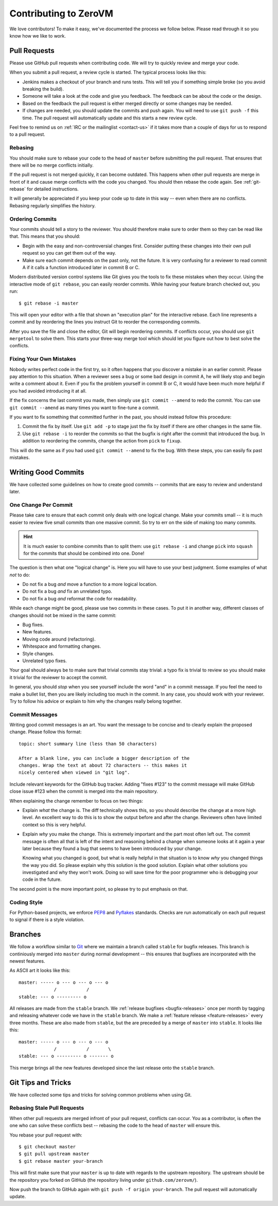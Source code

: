 
Contributing to ZeroVM
======================

We love contributors! To make it easy, we've documented the process we
follow below. Please read through it so you know how we like to work.


Pull Requests
-------------

Please use GitHub pull requests when contributing code. We will try to
quickly review and merge your code.

When you submit a pull request, a review cycle is started. The typical
process looks like this:

* Jenkins makes a checkout of your branch and runs tests. This will
  tell you if something simple broke (so you avoid breaking the
  build).

* Someone will take a look at the code and give you feedback. The
  feedback can be about the code or the design.

* Based on the feedback the pull request is either merged directly or
  some changes may be needed.

* If changes are needed, you should update the commits and push again.
  You will need to use ``git push -f`` this time. The pull request
  will automatically update and this starts a new review cycle.

Feel free to remind us on :ref:`IRC or the mailinglist <contact-us>`
if it takes more than a couple of days for us to respond to a pull
request.


Rebasing
""""""""

You should make sure to rebase your code to the head of ``master``
before submitting the pull request. That ensures that there will be no
merge conflicts initially.

If the pull request is not merged quickly, it can become outdated.
This happens when other pull requests are merge in front of it and
cause merge conflicts with the code you changed. You should then
rebase the code again. See :ref:`git-rebase` for detailed
instructions.

It will generally be appreciated if you keep your code up to date in
this way -- even when there are no conflicts. Rebasing regularly
simplifies the history.

Ordering Commits
""""""""""""""""

Your commits should tell a story to the reviewer. You should therefore
make sure to order them so they can be read like that. This means that
you should:

* Begin with the easy and non-controversial changes first. Consider
  putting these changes into their own pull request so you can get
  them out of the way.

* Make sure each commit depends on the past only, not the future. It
  is very confusing for a reviewer to read commit A if it calls a
  function introduced later in commit B or C.

Modern distributed version control systems like Git gives you the
tools to fix these mistakes when they occur. Using the interactive
mode of ``git rebase``, you can easily reorder commits. While having
your feature branch checked out, you run::

   $ git rebase -i master

This will open your editor with a file that shown an "execution plan"
for the interactive rebase. Each line represents a commit and by
reordering the lines you instruct Git to reorder the corresponding
commits.

After you save the file and close the editor, Git will begin
reordering commits. If conflicts occur, you should use ``git
mergetool`` to solve them. This starts your three-way merge tool which
should let you figure out how to best solve the conflicts.


Fixing Your Own Mistakes
""""""""""""""""""""""""

Nobody writes perfect code in the first try, so it often happens that
you discover a mistake in an earlier commit. Please pay attention to
this situation. When a reviewer sees a bug or some bad design in
commit A, he will likely stop and begin write a comment about it. Even
if you fix the problem yourself in commit B or C, it would have been
much more helpful if you had avoided introducing it at all.

If the fix concerns the last commit you made, then simply use ``git
commit --amend`` to redo the commit. You can use ``git commit
--amend`` as many times you want to fine-tune a commit.

If you want to fix something that committed further in the past, you
should instead follow this procedure:

1. Commit the fix by itself. Use ``git add -p`` to stage just the fix
   by itself if there are other changes in the same file.

2. Use ``git rebase -i`` to reorder the commits so that the bugfix is
   right after the commit that introduced the bug. In addition to
   reordering the commits, change the action from ``pick`` to
   ``fixup``.

This will do the same as if you had used ``git commit --amend`` to fix
the bug. With these steps, you can easily fix past mistakes.


Writing Good Commits
--------------------

We have collected some guidelines on how to create good commits --
commits that are easy to review and understand later.


One Change Per Commit
"""""""""""""""""""""

Please take care to ensure that each commit only deals with one
logical change. Make your commits small -- it is much easier to review
five small commits than one massive commit. So try to err on the side
of making too many commits.

.. hint::

   It is much easier to combine commits than to split them: use ``git
   rebase -i`` and change ``pick`` into ``squash`` for the commits
   that should be combined into one. Done!

The question is then what one "logical change" is. Here you will have
to use your best judgment. Some examples of what *not* to do:

* Do not fix a bug *and* move a function to a more logical location.

* Do not fix a bug *and* fix an unrelated typo.

* Do not fix a bug *and* reformat the code for readability.

While each change might be good, please use two commits in these
cases. To put it in another way, different classes of changes should
not be mixed in the same commit:

* Bug fixes.

* New features.

* Moving code around (refactoring).

* Whitespace and formatting changes.

* Style changes.

* Unrelated typo fixes.

Your goal should always be to make sure that trivial commits stay
trivial: a typo fix is trivial to review so you should make it trivial
for the reviewer to accept the commit.

In general, you should *stop* when you see yourself include the word
"and" in a commit message. If you feel the need to make a bullet list,
then you are likely including too much in the commit. In any case, you
should work with your reviewer. Try to follow his advice or explain to
him why the changes really belong together.


Commit Messages
"""""""""""""""

Writing good commit messages is an art. You want the message to be
concise and to clearly explain the proposed change. Please follow this
format::

  topic: short summary line (less than 50 characters)

  After a blank line, you can include a bigger description of the
  changes. Wrap the text at about 72 characters -- this makes it
  nicely centered when viewed in "git log".

Include relevant keywords for the GitHub bug tracker. Adding "fixes
#123" to the commit message will make GitHub close issue #123 when the
commit is merged into the main repository.

When explaining the change remember to focus on two things:

* Explain *what* the change is. The diff technically shows this, so
  you should describe the change at a more high level. An excellent
  way to do this is to show the output before and after the change.
  Reviewers often have limited context so this is very helpful.

* Explain *why* you make the change. This is extremely important and
  the part most often left out. The commit message is often all that
  is left of the intent and reasoning behind a change when someone
  looks at it again a year later because they found a bug that seems
  to have been introduced by your change.

  Knowing what you changed is good, but what is really helpful in that
  situation is to know *why* you changed things the way you did. So
  please explain why this solution is the good solution. Explain what
  other solutions you investigated and why they won't work. Doing so
  will save time for the poor programmer who is debugging your code in
  the future.

The second point is the more important point, so please try to put
emphasis on that.


Coding Style
""""""""""""

For Python-based projects, we enforce PEP8_ and Pyflakes_ standards. Checks are
run automatically on each pull request to signal if there is a style violation.


Branches
--------

We follow a workflow similar to Git_ where we maintain a branch called
``stable`` for bugfix releases. This branch is continiously merged
into ``master`` during normal development -- this ensures that
bugfixes are incorporated with the newest features.

As ASCII art it looks like this::

   master: ----- o --- o --- o --- o
                /           /
   stable: --- o --------- o

All releases are made from the ``stable`` branch. We :ref:`release
bugfixes <bugfix-releases>` once per month by tagging and releasing
whatever code we have in the ``stable`` branch. We make a
:ref:`feature release <feature-releases>` every three months. These
are also made from ``stable``, but the are preceded by a merge of
``master`` into ``stable``. It looks like this::

   master: ----- o --- o --- o --- o
                /           /       \
   stable: --- o --------- o ------- o

This merge brings all the new features developed since the last
release onto the ``stable`` branch.


Git Tips and Tricks
-------------------

We have collected some tips and tricks for solving common problems
when using Git.

.. _git-rebase:

Rebasing Stale Pull Requests
""""""""""""""""""""""""""""

When other pull requests are merged infront of your pull request,
conflicts can occur. You as a contributor, is often the one who can
solve these conflicts best -- rebasing the code to the head of
``master`` will ensure this.

You rebase your pull request with::

   $ git checkout master
   $ git pull upstream master
   $ git rebase master your-branch

This will first make sure that your ``master`` is up to date with
regards to the upstream repository. The upstream should be the
repository you forked on GitHub (the repository living under
``github.com/zerovm/``).

Now push the branch to GitHub again with ``git push -f origin
your-branch``. The pull request will automatically update.


.. _flake8: http://flake8.readthedocs.org/
.. _pep8: http://legacy.python.org/dev/peps/pep-0008/
.. _pyflakes: https://launchpad.net/pyflakes
.. _git: https://www.kernel.org/pub/software/scm/git/docs/gitworkflows.html
